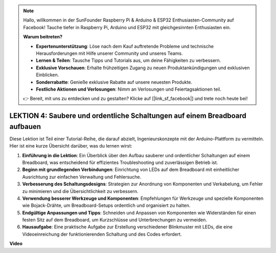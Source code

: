 .. note::

    Hallo, willkommen in der SunFounder Raspberry Pi & Arduino & ESP32 Enthusiasten-Community auf Facebook! Tauche tiefer in Raspberry Pi, Arduino und ESP32 mit gleichgesinnten Enthusiasten ein.

    **Warum beitreten?**

    - **Expertenunterstützung**: Löse nach dem Kauf auftretende Probleme und technische Herausforderungen mit Hilfe unserer Community und unseres Teams.
    - **Lernen & Teilen**: Tausche Tipps und Tutorials aus, um deine Fähigkeiten zu verbessern.
    - **Exklusive Vorschauen**: Erhalte frühzeitigen Zugang zu neuen Produktankündigungen und exklusiven Einblicken.
    - **Sonderrabatte**: Genieße exklusive Rabatte auf unsere neuesten Produkte.
    - **Festliche Aktionen und Verlosungen**: Nimm an Verlosungen und Feiertagsaktionen teil.

    👉 Bereit, mit uns zu entdecken und zu gestalten? Klicke auf [|link_sf_facebook|] und trete noch heute bei!

LEKTION 4: Saubere und ordentliche Schaltungen auf einem Breadboard aufbauen
=================================================================================

Diese Lektion ist Teil einer Tutorial-Reihe, die darauf abzielt, Ingenieurskonzepte mit der Arduino-Plattform zu vermitteln. Hier ist eine kurze Übersicht darüber, was du lernen wirst:

1. **Einführung in die Lektion**: Ein Überblick über den Aufbau sauberer und ordentlicher Schaltungen auf einem Breadboard, was entscheidend für effizientes Troubleshooting und zuverlässigen Betrieb ist.
2. **Beginn mit grundlegenden Verbindungen**: Einrichtung von LEDs auf dem Breadboard mit einheitlicher Ausrichtung zur einfachen Verwaltung und Fehlersuche.
3. **Verbesserung des Schaltungsdesigns**: Strategien zur Anordnung von Komponenten und Verkabelung, um Fehler zu minimieren und die Übersichtlichkeit zu verbessern.
4. **Verwendung besserer Werkzeuge und Komponenten**: Empfehlungen für Werkzeuge und spezielle Komponenten wie Bojack-Drähte, um Breadboard-Setups ordentlich und organisiert zu halten.
5. **Endgültige Anpassungen und Tipps**: Schneiden und Anpassen von Komponenten wie Widerständen für einen festen Sitz auf dem Breadboard, um Kurzschlüsse und Unterbrechungen zu vermeiden.
6. **Hausaufgabe**: Eine praktische Aufgabe zur Erstellung verschiedener Blinkmuster mit LEDs, die eine Videoeinreichung der funktionierenden Schaltung und des Codes erfordert.

**Video**

.. raw:: html

    <iframe width="700" height="500" src="https://www.youtube.com/embed/JUptf53Ni0A?si=o9Q1tTC1X1B9teef" title="YouTube video player" frameborder="0" allow="accelerometer; autoplay; clipboard-write; encrypted-media; gyroscope; picture-in-picture; web-share" allowfullscreen></iframe>

